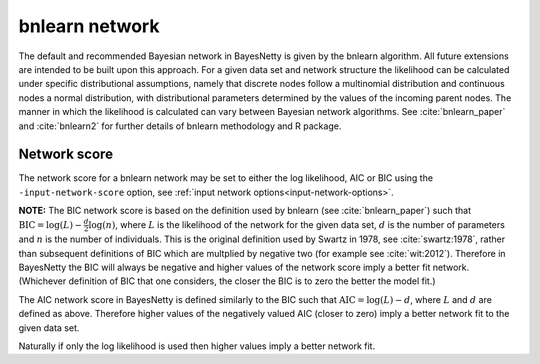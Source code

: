 .. _bnlearn:

bnlearn network
===============

The default and recommended Bayesian network in BayesNetty is given by the bnlearn algorithm.
All future extensions are intended to be built upon this approach. For a given data set and network structure the likelihood can be calculated under specific distributional assumptions,
namely that discrete nodes follow a multinomial distribution and continuous nodes a normal distribution, with distributional parameters determined by the values of the incoming parent nodes.
The manner in which the likelihood is calculated can vary between Bayesian network algorithms.
See :cite:`bnlearn_paper` and :cite:`bnlearn2` for further details of bnlearn methodology and R package.


.. _bnlearn-score:

Network score
-------------

The network score for a bnlearn network may be set to either the log likelihood, AIC or BIC using the ``-input-network-score`` option, see :ref:`input network options<input-network-options>`.

**NOTE:** The BIC network score is based on the definition used by bnlearn (see :cite:`bnlearn_paper`) such that :math:`\text{BIC} = \log(L) - \frac{d}{2}\log(n)`, where :math:`L` is the likelihood
of the network for the given data set, :math:`d` is the number of parameters and :math:`n` is the number of individuals. This is the original definition used by Swartz in 1978,
see :cite:`swartz:1978`, rather than subsequent definitions of BIC which are multplied by negative two (for example see :cite:`wit:2012`). Therefore in BayesNetty the BIC will
always be negative and higher values of the network score imply a better fit network. (Whichever definition of BIC that one considers, the closer the BIC is to zero the better the model fit.)

The AIC network score in BayesNetty is defined similarly to the BIC such that :math:`\text{AIC} = \log(L) - d`, where :math:`L` and :math:`d` are defined as above.
Therefore higher values of the negatively valued AIC (closer to zero) imply a better network fit to the given data set.


Naturally if only the log likelihood is used then higher values imply a better network fit. 
